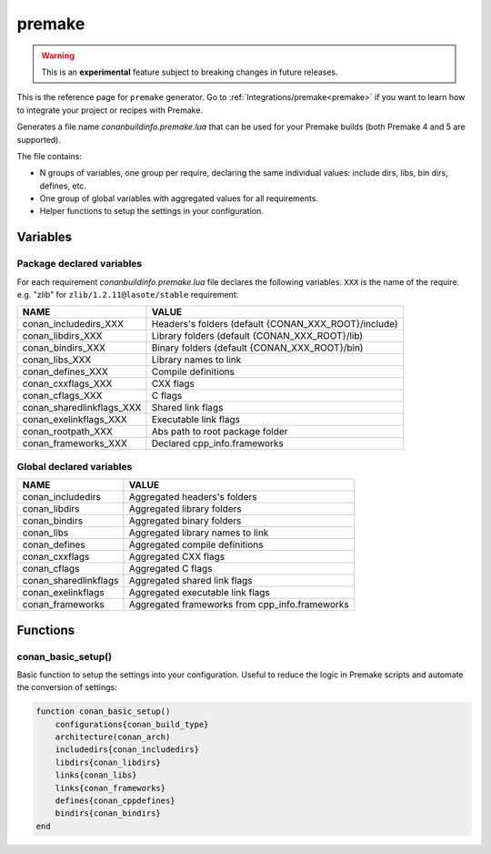 .. spelling::

  cppdefines

.. _premake_generator:

premake
=======

.. warning::

    This is an **experimental** feature subject to breaking changes in future releases.

.. container:: out_reference_box

    This is the reference page for ``premake`` generator.
    Go to :ref:`Integrations/premake<premake>` if you want to learn how to integrate your project or recipes with Premake.

Generates a file name *conanbuildinfo.premake.lua* that can be used for your Premake builds (both Premake 4 and 5 are supported).

The file contains:

- N groups of variables, one group per require, declaring the same individual values: include dirs, libs, bin dirs, defines, etc.
- One group of global variables with aggregated values for all requirements.
- Helper functions to setup the settings in your configuration.

Variables
---------

Package declared variables
++++++++++++++++++++++++++

For each requirement *conanbuildinfo.premake.lua* file declares the following variables.
``XXX`` is the name of the require. e.g. "zlib" for ``zlib/1.2.11@lasote/stable`` requirement:

+---------------------------+------------------------------------------------------+
| NAME                      | VALUE                                                |
+===========================+======================================================+
| conan_includedirs_XXX     | Headers's folders (default {CONAN_XXX_ROOT}/include) |
+---------------------------+------------------------------------------------------+
| conan_libdirs_XXX         | Library folders (default {CONAN_XXX_ROOT}/lib)       |
+---------------------------+------------------------------------------------------+
| conan_bindirs_XXX         | Binary folders (default {CONAN_XXX_ROOT}/bin)        |
+---------------------------+------------------------------------------------------+
| conan_libs_XXX            | Library names to link                                |
+---------------------------+------------------------------------------------------+
| conan_defines_XXX         | Compile definitions                                  |
+---------------------------+------------------------------------------------------+
| conan_cxxflags_XXX        | CXX flags                                            |
+---------------------------+------------------------------------------------------+
| conan_cflags_XXX          | C flags                                              |
+---------------------------+------------------------------------------------------+
| conan_sharedlinkflags_XXX | Shared link flags                                    |
+---------------------------+------------------------------------------------------+
| conan_exelinkflags_XXX    | Executable link flags                                |
+---------------------------+------------------------------------------------------+
| conan_rootpath_XXX        | Abs path to root package folder                      |
+---------------------------+------------------------------------------------------+
| conan_frameworks_XXX      | Declared cpp_info.frameworks                         |
+---------------------------+------------------------------------------------------+


Global declared variables
+++++++++++++++++++++++++

+---------------------------+------------------------------------------------------+
| NAME                      | VALUE                                                |
+===========================+======================================================+
| conan_includedirs         | Aggregated headers's folders                         |
+---------------------------+------------------------------------------------------+
| conan_libdirs             | Aggregated library folders                           |
+---------------------------+------------------------------------------------------+
| conan_bindirs             | Aggregated binary folders                            |
+---------------------------+------------------------------------------------------+
| conan_libs                | Aggregated library names to link                     |
+---------------------------+------------------------------------------------------+
| conan_defines             | Aggregated compile definitions                       |
+---------------------------+------------------------------------------------------+
| conan_cxxflags            | Aggregated CXX flags                                 |
+---------------------------+------------------------------------------------------+
| conan_cflags              | Aggregated C flags                                   |
+---------------------------+------------------------------------------------------+
| conan_sharedlinkflags     | Aggregated shared link flags                         |
+---------------------------+------------------------------------------------------+
| conan_exelinkflags        | Aggregated executable link flags                     |
+---------------------------+------------------------------------------------------+
| conan_frameworks          | Aggregated frameworks from cpp_info.frameworks       |
+---------------------------+------------------------------------------------------+

Functions
---------

conan_basic_setup()
+++++++++++++++++++

Basic function to setup the settings into your configuration. Useful to reduce the logic in Premake scripts and automate the conversion of
settings:

.. code-block:: lua

    function conan_basic_setup()
        configurations{conan_build_type}
        architecture(conan_arch)
        includedirs{conan_includedirs}
        libdirs{conan_libdirs}
        links{conan_libs}
        links{conan_frameworks}
        defines{conan_cppdefines}
        bindirs{conan_bindirs}
    end
